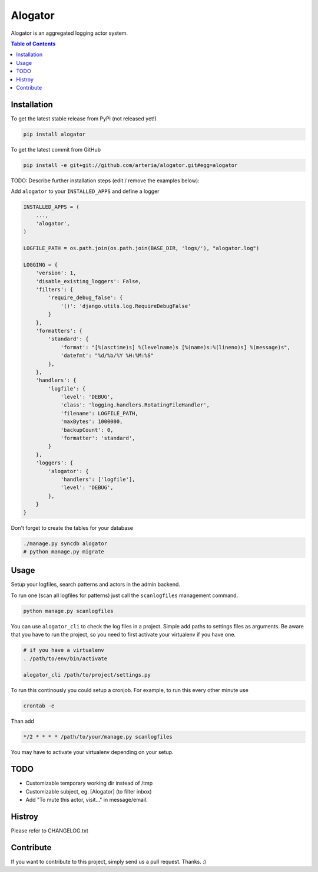 Alogator
============

Alogator is an aggregated logging actor system.


.. contents:: Table of Contents


Installation
------------

To get the latest stable release from PyPi (not released yet!)

.. code-block:: bash

    pip install alogator

To get the latest commit from GitHub

.. code-block:: bash

    pip install -e git+git://github.com/arteria/alogator.git#egg=alogator

TODO: Describe further installation steps (edit / remove the examples below):

Add ``alogator`` to your ``INSTALLED_APPS`` and define a logger

.. code-block:: python

    INSTALLED_APPS = (
        ...,
        'alogator',
    )

    LOGFILE_PATH = os.path.join(os.path.join(BASE_DIR, 'logs/'), "alogator.log")

    LOGGING = {
        'version': 1,
        'disable_existing_loggers': False,
        'filters': {
            'require_debug_false': {
                '()': 'django.utils.log.RequireDebugFalse'
            }
        },
        'formatters': {
            'standard': {
                'format': "[%(asctime)s] %(levelname)s [%(name)s:%(lineno)s] %(message)s",
                'datefmt': "%d/%b/%Y %H:%M:%S"
            },
        },
        'handlers': {
            'logfile': {
                'level': 'DEBUG',
                'class': 'logging.handlers.RotatingFileHandler',
                'filename': LOGFILE_PATH,
                'maxBytes': 1000000,
                'backupCount': 0,
                'formatter': 'standard',
            }
        },
        'loggers': {
            'alogator': {
                'handlers': ['logfile'],
                'level': 'DEBUG',
            },
        }
    }




Don't forget to create the tables for your database

.. code-block:: bash

    ./manage.py syncdb alogator
    # python manage.py migrate


Usage
-----

Setup your logfiles, search patterns and actors in the admin backend.

To run one (scan all logfiles for patterns) just call the ``scanlogfiles`` management command.

.. code-block:: bash
    
    python manage.py scanlogfiles

You can use ``alogator_cli`` to check the log files in a project. Simple add paths to settings files as arguments. Be aware that you have to run the project, so you need to first activate your virtualenv if you have one.

.. code-block:: bash

    # if you have a virtualenv
    . /path/to/env/bin/activate

    alogator_cli /path/to/project/settings.py

To run this continously you could setup a cronjob. For example, to run this every other minute use

.. code-block:: bash

    crontab -e
    
Than add 

.. code-block:: bash

    */2 * * * * /path/to/your/manage.py scanlogfiles
    
You may have to activate your virtualenv depending on your setup.



TODO
----

* Customizable temporary working dir instead of /tmp
* Customizable subject, eg. [Alogator] (to filter inbox)
* Add "To mute this actor, visit..." in message/email.

Histroy
-------

Please refer to CHANGELOG.txt


Contribute
----------

If you want to contribute to this project, simply send us a pull request. Thanks. :)
